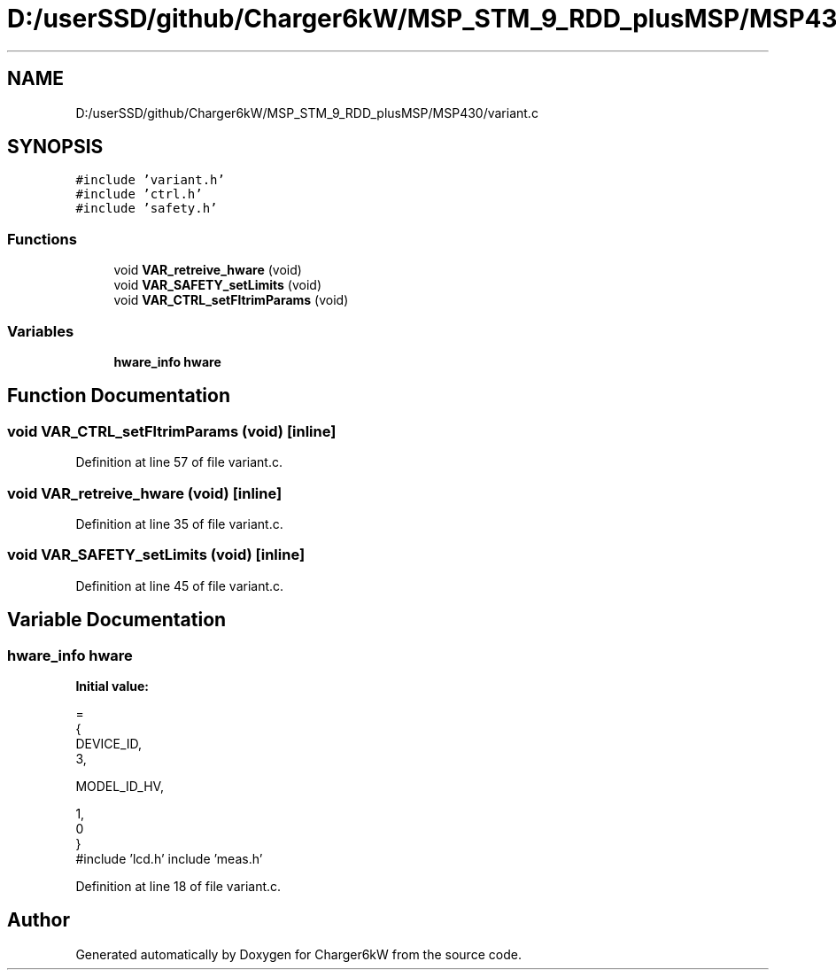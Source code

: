.TH "D:/userSSD/github/Charger6kW/MSP_STM_9_RDD_plusMSP/MSP430/variant.c" 3 "Fri Nov 27 2020" "Version 9" "Charger6kW" \" -*- nroff -*-
.ad l
.nh
.SH NAME
D:/userSSD/github/Charger6kW/MSP_STM_9_RDD_plusMSP/MSP430/variant.c
.SH SYNOPSIS
.br
.PP
\fC#include 'variant\&.h'\fP
.br
\fC#include 'ctrl\&.h'\fP
.br
\fC#include 'safety\&.h'\fP
.br

.SS "Functions"

.in +1c
.ti -1c
.RI "void \fBVAR_retreive_hware\fP (void)"
.br
.ti -1c
.RI "void \fBVAR_SAFETY_setLimits\fP (void)"
.br
.ti -1c
.RI "void \fBVAR_CTRL_setFltrimParams\fP (void)"
.br
.in -1c
.SS "Variables"

.in +1c
.ti -1c
.RI "\fBhware_info\fP \fBhware\fP"
.br
.in -1c
.SH "Function Documentation"
.PP 
.SS "void VAR_CTRL_setFltrimParams (void)\fC [inline]\fP"

.PP
Definition at line 57 of file variant\&.c\&.
.SS "void VAR_retreive_hware (void)\fC [inline]\fP"

.PP
Definition at line 35 of file variant\&.c\&.
.SS "void VAR_SAFETY_setLimits (void)\fC [inline]\fP"

.PP
Definition at line 45 of file variant\&.c\&.
.SH "Variable Documentation"
.PP 
.SS "\fBhware_info\fP hware"
\fBInitial value:\fP
.PP
.nf
=                               
        {
            DEVICE_ID,                          
            3,                                  




            MODEL_ID_HV,                        




            1,                                  
            0                                   
        }
.fi
#include 'lcd\&.h' include 'meas\&.h' 
.PP
Definition at line 18 of file variant\&.c\&.
.SH "Author"
.PP 
Generated automatically by Doxygen for Charger6kW from the source code\&.
